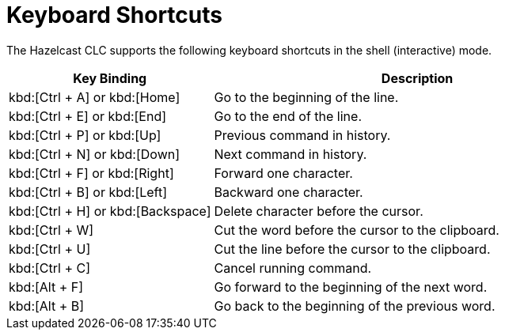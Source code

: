 = Keyboard Shortcuts
:description: The Hazelcast CLC supports the following keyboard shortcuts in the shell (interactive) mode.

{description}

[cols="1a,2a"]
|===
|Key Binding|Description

|kbd:[Ctrl + A] or kbd:[Home]
|Go to the beginning of the line.

|kbd:[Ctrl + E] or kbd:[End]
|Go to the end of the line.

|kbd:[Ctrl + P] or kbd:[Up]
|Previous command in history.

|kbd:[Ctrl + N] or kbd:[Down]
|Next command in history.

|kbd:[Ctrl + F] or kbd:[Right]
|Forward one character.

|kbd:[Ctrl + B] or kbd:[Left]
|Backward one character.

|kbd:[Ctrl + H] or kbd:[Backspace]
|Delete character before the cursor.

|kbd:[Ctrl + W]
|Cut the word before the cursor to the clipboard.

|kbd:[Ctrl + U]
|Cut the line before the cursor to the clipboard.

|kbd:[Ctrl + C]
|Cancel running command.

|kbd:[Alt + F]
|Go forward to the beginning of the next word.

|kbd:[Alt + B]
|Go back to the beginning of the previous word.

|===